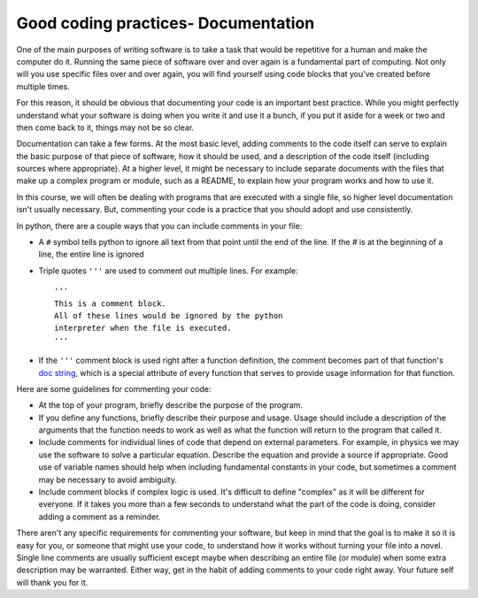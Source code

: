 Good coding practices- Documentation
====================================

One of the main purposes of writing software is to take
a task that would be repetitive for a human and make the computer
do it. Running the same piece of software over and over again
is a fundamental part of computing. Not only will you use
specific files over and over again, you will find yourself using
code blocks that you've created before multiple times.

For this reason, it should be obvious that documenting your
code is an important best practice. While you might
perfectly understand what your software is doing when you write
it and use it a bunch, if you put it aside for a week or two and
then come back to it, things may not be so clear.

Documentation can take a few forms. At the most basic level, adding
comments to the code itself can serve to explain the basic purpose
of that piece of software, how it should be used, and a description
of the code itself (including sources where appropriate). At a
higher level, it might be necessary to include separate documents
with the files that make up a complex program or module, such
as a README, to explain how your program works and how to use it.

In this course, we will often be dealing with programs that
are executed with a single file, so higher level documentation
isn't usually necessary. But, commenting your code is a practice
that you should adopt and use consistently.

In python, there are a couple ways that you can include
comments in your file:

* A ``#`` symbol tells python to ignore all text from that point until the
  end of the line. If the `#` is at the beginning of a line, the
  entire line is ignored
* Triple quotes ``'''`` are used to comment out multiple lines. For example:
  ::

    '''
    This is a comment block.
    All of these lines would be ignored by the python
    interpreter when the file is executed.
    '''
* If the ``'''`` comment block
  is used right after a function definition, the comment becomes
  part of that function's `doc string <https://www.geeksforgeeks.org/python-docstrings/>`_, which is a special
  attribute of every function that serves to provide usage information
  for that function.

Here are some
guidelines for commenting your code:

* At the top of your program, briefly describe the purpose of the
  program.
* If you define any functions, briefly describe their purpose and usage.
  Usage should include a description of the arguments that the function
  needs to work as well as what the function will return to the program
  that called it.
* Include comments for individual lines of code that depend on
  external parameters. For example, in physics we may use the
  software to solve a particular equation. Describe the equation and
  provide a source if appropriate. Good use of variable names
  should help when including fundamental constants in your
  code, but sometimes a comment may be necessary to avoid ambiguity.
* Include comment blocks if complex logic is used. It's difficult to
  define "complex" as it will be different for everyone. If it takes
  you more than a few seconds to understand what the part of the
  code is doing, consider adding a comment as a reminder.


There aren't any specific requirements for commenting your software,
but keep in mind that the goal is to make it so it is easy for you, or
someone that might use your code, to understand how it works without
turning your file into a novel. Single line comments are usually
sufficient except maybe when describing an entire file (or module)
when some extra description may be warranted. Either way,
get in the habit of adding comments to your code right away. Your
future self will thank you for it.
